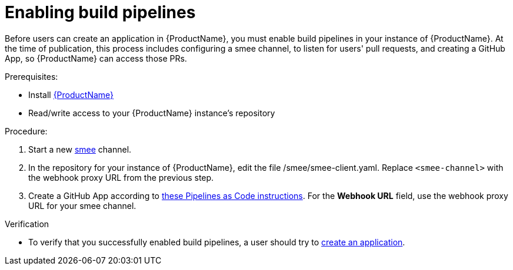 = Enabling build pipelines

Before users can create an application in {ProductName}, you must enable build pipelines in your instance of {ProductName}. At the time of publication, this process includes configuring a smee channel, to listen for users' pull requests, and creating a GitHub App, so {ProductName} can access those PRs. 

.Prerequisites:

* Install link:https://github.com/konflux-ci/konflux-ci/tree/main[{ProductName}]
* Read/write access to your {ProductName} instance’s repository

.Procedure:

. Start a new link:https://smee.io/[smee] channel.
. In the repository for your instance of {ProductName}, edit the file /smee/smee-client.yaml. Replace `<smee-channel>` with the webhook proxy URL from the previous step. 
. Create a GitHub App according to link:https://pipelinesascode.com/docs/install/github_apps/#manual-setup[these Pipelines as Code instructions]. For the *Webhook URL* field, use the webhook proxy URL for your smee channel.

.Verification

* To verify that you successfully enabled build pipelines, a user should try to xref:/how-tos/creating.adoc[create an application].